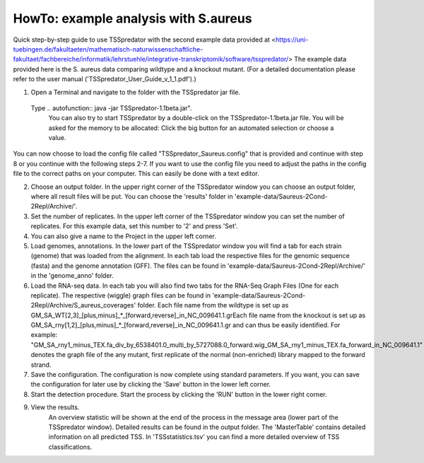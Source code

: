 HowTo: example analysis with S.aureus
===============================================

Quick step-by-step guide to use TSSpredator with the second example data provided at <https://uni-tuebingen.de/fakultaeten/mathematisch-naturwissenschaftliche-fakultaet/fachbereiche/informatik/lehrstuehle/integrative-transkriptomik/software/tsspredator/>
The example data provided here is the S. aureus data comparing wildtype and a knockout mutant.
(For a detailed documentation please refer to the user manual ('TSSpredator_User_Guide_v_1_1.pdf').)

1. Open a Terminal and navigate to the folder with the TSSpredator jar file. 
  Type  .. autofunction:: java -jar TSSpredator-1.1beta.jar". 
   You can also try to start TSSpredator by a double-click on the TSSpredator-1.1beta.jar file.
   You will be asked for the memory to be allocated:
   Click the big button for an automated selection or choose a value. 
  
You can now choose to load the config file called "TSSpredator_Saureus.config" that is provided and continue with step 8 or you continue with the following steps 2-7.
If you want to use the config file you need to adjust the paths in the config file to the correct paths on your computer. This can easily be done with a text editor.

2. Choose an output folder.
   In the upper right corner of the TSSpredator window
   you can choose an output folder,
   where all result files will be put.
   You can choose the 'results' folder in 'example-data/Saureus-2Cond-2Repl/Archive/'.
   
3. Set the number of replicates.
   In the upper left corner of the TSSpredator window
   you can set the number of replicates.
   For this example data, set this number to '2' and press 'Set'.
   
4. You can also give a name to the Project in the upper left corner.

5. Load genomes, annotations.
   In the lower part of the TSSpredator window you will find a tab
   for each strain (genome) that was loaded from the alignment.
   In each tab load the respective files for the genomic sequence (fasta)
   and the genome annotation (GFF).
   The files can be found in 'example-data/Saureus-2Cond-2Repl/Archive/' in the 'genome_anno' folder.
   
6. Load the RNA-seq data.
   In each tab you will also find two tabs for the RNA-Seq Graph Files
   (One for each replicate).
   The respective (wiggle) graph files can be found in 'example-data/Saureus-2Cond-2Repl/Archive/S_aureus_coverages'
   folder.
   Each file name from the wildtype is set up as
   GM_SA_WT[2,3]_[plus,minus]_*_[forward,reverse]_in_NC_009641.1.grEach file name from the knockout is set up as
   GM_SA_rny[1,2]_[plus,minus]_*_[forward,reverse]_in_NC_009641.1.gr
   and can thus be easily identified.
   For example: "GM_SA_rny1_minus_TEX.fa_div_by_6538401.0_multi_by_5727088.0_forward.wig_GM_SA_rny1_minus_TEX.fa_forward_in_NC_009641.1"
   denotes the graph file
   of the any mutant, first replicate of the normal (non-enriched) library mapped to the forward strand.
   
7. Save the configuration.
   The configuration is now complete using standard parameters.
   If you want, you can save the configuration for later use
   by clicking the 'Save' button in the lower left corner.
   
8. Start the detection procedure.
   Start the process by clicking the 'RUN' button
   in the lower right corner.
   
9. View the results.
    An overview statistic will be shown at the end of the process
    in the message area (lower part of the TSSpredator window).
    Detailed results can be found in the output folder.
    The 'MasterTable' contains detailed information on all predicted TSS.
    In 'TSSstatistics.tsv' you can find a more detailed overview
    of TSS classifications.